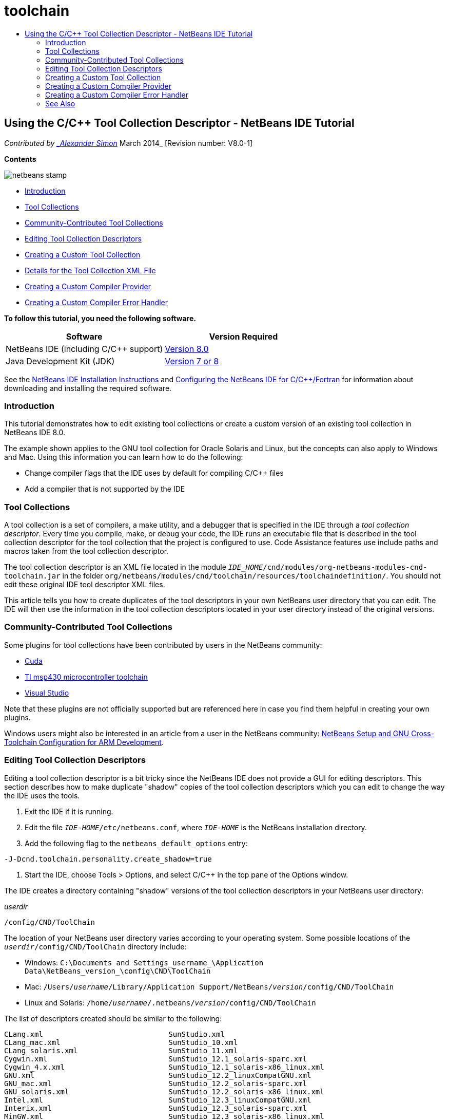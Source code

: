 // 
//     Licensed to the Apache Software Foundation (ASF) under one
//     or more contributor license agreements.  See the NOTICE file
//     distributed with this work for additional information
//     regarding copyright ownership.  The ASF licenses this file
//     to you under the Apache License, Version 2.0 (the
//     "License"); you may not use this file except in compliance
//     with the License.  You may obtain a copy of the License at
// 
//       http://www.apache.org/licenses/LICENSE-2.0
// 
//     Unless required by applicable law or agreed to in writing,
//     software distributed under the License is distributed on an
//     "AS IS" BASIS, WITHOUT WARRANTIES OR CONDITIONS OF ANY
//     KIND, either express or implied.  See the License for the
//     specific language governing permissions and limitations
//     under the License.
//

= toolchain
:jbake-type: page
:jbake-tags: old-site, needs-review
:jbake-status: published
:keywords: Apache NetBeans  toolchain
:description: Apache NetBeans  toolchain
:toc: left
:toc-title:

== Using the C/C++ Tool Collection Descriptor - NetBeans IDE Tutorial

_Contributed by link:mailto:alexander.simon@oracle.com[_Alexander Simon_]
March 2014_ [Revision number: V8.0-1]

*Contents*

image:netbeans-stamp.png[title="Content on this page applies to the NetBeans IDE 8.0"]

* link:#intro[Introduction]
* link:#tool[Tool Collections]
* link:#community[Community-Contributed Tool Collections]
* link:#edit[Editing Tool Collection Descriptors]
* link:#create[Creating a Custom Tool Collection]
* link:#details[Details for the Tool Collection XML File]
* link:#provider[Creating a Custom Compiler Provider]
* link:#errorhandler[Creating a Custom Compiler Error Handler]

*To follow this tutorial, you need the following software.*

|===
|Software |Version Required 

|NetBeans IDE (including C/C++ support) |link:https://netbeans.org/downloads/index.html[Version 8.0] 

|Java Development Kit (JDK) |link:http://www.oracle.com/technetwork/java/javase/downloads/index.html[Version 7 or 8] 
|===


See the link:../../../community/releases/80/install.html[NetBeans IDE Installation Instructions] and link:../../../community/releases/80/cpp-setup-instructions.html[Configuring the NetBeans IDE for C/C++/Fortran] for information about downloading and installing the required software.

=== Introduction

This tutorial demonstrates how to edit existing tool collections or create a custom version of an existing tool collection in NetBeans IDE 8.0.

The example shown applies to the GNU tool collection for Oracle Solaris and Linux, but the concepts can also apply to Windows and Mac. Using this information you can learn how to do the following:

* Change compiler flags that the IDE uses by default for compiling C/C++ files
* Add a compiler that is not supported by the IDE

=== Tool Collections

A tool collection is a set of compilers, a make utility, and a debugger that is specified in the IDE through a _tool collection descriptor_. Every time you compile, make, or debug your code, the IDE runs an executable file that is described in the tool collection descriptor for the tool collection that the project is configured to use. Code Assistance features use include paths and macros taken from the tool collection descriptor.

The tool collection descriptor is an XML file located in the module `_IDE_HOME_/cnd/modules/org-netbeans-modules-cnd-toolchain.jar` in the folder `org/netbeans/modules/cnd/toolchain/resources/toolchaindefinition/`. You should not edit these original IDE tool descriptor XML files.

This article tells you how to create duplicates of the tool descriptors in your own NetBeans user directory that you can edit. The IDE will then use the information in the tool collection descriptors located in your user directory instead of the original versions.

=== Community-Contributed Tool Collections

Some plugins for tool collections have been contributed by users in the NetBeans community:

* link:http://plugins.netbeans.org/plugin/36176/cuda-plugin[Cuda]
* link:http://plugins.netbeans.org/plugin/27033/msp430-toolchain[TI msp430 microcontroller toolchain]
* link:http://plugins.netbeans.org/plugin/42519/[Visual Studio]

Note that these plugins are not officially supported but are referenced here in case you find them helpful in creating your own plugins.

Windows users might also be interested in an article from a user in the NetBeans community: link:http://minghuasweblog.wordpress.com/2012/09/27/netbeans-setup-and-gnu-cross-toolchain-configuration-for-arm-developmen/[NetBeans Setup and GNU Cross-Toolchain Configuration for ARM Development].

=== Editing Tool Collection Descriptors

Editing a tool collection descriptor is a bit tricky since the NetBeans IDE does not provide a GUI for editing descriptors. This section describes how to make duplicate "shadow" copies of the tool collection descriptors which you can edit to change the way the IDE uses the tools.

1. Exit the IDE if it is running.
2. Edit the file `_IDE-HOME_/etc/netbeans.conf`, where `_IDE-HOME_` is the NetBeans installation directory.
3. Add the following flag to the `netbeans_default_options` entry:
[source,java]
----

-J-Dcnd.toolchain.personality.create_shadow=true
----
4. Start the IDE, choose Tools > Options, and select C/C++ in the top pane of the Options window.

The IDE creates a directory containing "shadow" versions of the tool collection descriptors in your NetBeans user directory:

_userdir_
[source,java]
----

/config/CND/ToolChain
----

The location of your NetBeans user directory varies according to your operating system. Some possible locations of the `_userdir_/config/CND/ToolChain` directory include:

* ﻿Windows: `C:\Documents and Settings\_username_\Application Data\NetBeans\_version_\config\CND\ToolChain`
* Mac: `/Users/_username_/Library/Application Support/NetBeans/_version_/config/CND/ToolChain`
* Linux and Solaris: `/home/_username_/.netbeans/_version_/config/CND/ToolChain`

The list of descriptors created should be similar to the following:

[source,java]
----

CLang.xml                             SunStudio.xml
CLang_mac.xml                         SunStudio_10.xml
CLang_solaris.xml                     SunStudio_11.xml
Cygwin.xml                            SunStudio_12.1_solaris-sparc.xml
Cygwin_4.x.xml                        SunStudio_12.1_solaris-x86_linux.xml
GNU.xml                               SunStudio_12.2_linuxCompatGNU.xml
GNU_mac.xml                           SunStudio_12.2_solaris-sparc.xml
GNU_solaris.xml                       SunStudio_12.2_solaris-x86_linux.xml
Intel.xml                             SunStudio_12.3_linuxCompatGNU.xml
Interix.xml                           SunStudio_12.3_solaris-sparc.xml
MinGW.xml                             SunStudio_12.3_solaris-x86_linux.xml
MinGW_TDM.xml                         SunStudio_12.xml
OSS_linuxCompatGNU.xml                SunStudio_8.xml
OSS_solaris-sparc.xml                 SunStudio_9.xml
OSS_solaris-x86_linux.xml             WinAVR.xml
OracleSolarisStudio.xml

----

You can edit the descriptor for the toolchain you are using. For example, if you are using GNU on Solaris, edit the `GNU_solaris.xml` file; if you are using MinGW on Windows, you should edit the `MinGW.xml` file.

For information about the tags used in these descriptor XML fies, see link:#details[Details for the Tool Collection XML File]. You can change the values for the tags to change the behavior of the tools in the IDE.

The descriptors in this directory take precedence over the official versions in the _IDE-HOME_ directory. You should delete the tool descriptors in your user directory that you do not want the IDE to use.

5. Remove the `-J-Dcnd.toolchain.personality.create_shadow=true` flag from the `_IDE-HOME_/etc/netbeans.conf` so the IDE does not create shadow descriptors again.
6. Restart the IDE to use the modified tool descriptor when you are finished making changes.

=== Creating a Custom Tool Collection

This section shows how to create a tool collection that is based on the GNU tool collection with some changes to compiler flags for debugging. The example shows steps for creating a new NetBeans module that contains a new tool collection to enable you to share the tool collection or use it in other instances of the IDE.

For general information about creating NetBeans modules, see link:http://platform.netbeans.org/tutorials/nbm-google.html[NetBeans Plugin Quick Start].


*To create a custom tool collection:*

1. Make sure your NetBeans installation includes the NetBeans Plugin Development module.

Choose Tools > Plugins and click the Installed tab. If the NetBeans Plugin Development module is not installed, click the Available Plugins tab and install the module. You can find it quickly by typing "plugin" in the Search box.
2. Create a new NetBeans module by choosing File > New Project. On the Choose Project page of the New Project wizard, select the category NetBeans Modules and the project Module in the first step of the wizard. Click Next.
3. On the Name and Location page, type the project name, for example `mytoolchain` and leave all other fields as is. Click Next.
4. On the Basic Module Configuration page, type `org.myhome.mytoolchain` for Code Name Base, which defines the unique string identifying the module you are creating. The code name base is also used as the main package of the module.
5. Do not select the "Generate OSGi Bundle" checkbox, since you will be using the default NetBeans module system, rather than OSGi.
6. Click Finish. The IDE creates a new project named mytoolchain.
7. In the Projects tab, right click the mytoolchain project node and select New > Other.
8. In the New File wizard, select the category Module Development and the file type XML Layer, then click Next and click Finish.

The IDE creates `layer.xml` under the Source Packages node, inside the main package `org.myhome.mytoolchain` and opens `layer.xml` in the editor.
9. If the file contains a `<filesystem/>` tag, replace it with opening and closing `filesystem` tags:`<filesystem>`
[source,xml]
----


`</filesystem>`
----
10. Copy and paste the following text in `layer.xml` inside the `filesystem` tag:
[source,xml]
----

<folder name="CND">
        <folder name="Tool">
            <file name="GNU_tuned_flavor" url="toolchain/GNU_tuned_flavor.xml">
                <attr name="extends" stringvalue="GNU_flavor"/>
            </file>
            <file name="GNU_tuned_cpp" url="toolchain/GNU_tuned_cpp.xml">
                <attr name="extends" stringvalue="GNU_cpp"/>
            </file>
        </folder>
        <folder name="ToolChains">
            <folder name="GNU_tuned">
                <attr name="position" intvalue="5000"/>
                <attr name="SystemFileSystem.localizingBundle" stringvalue="org.myhome.mytoolchain.Bundle"/>
                <file name="flavor.shadow">
                    <attr name="originalFile" stringvalue="CND/Tool/GNU_tuned_flavor"/>
                </file>
                <file name="c.shadow">
                    <attr name="originalFile" stringvalue="CND/Tool/GNU_c"/>
                </file>
                <file name="cpp.shadow">
                    <attr name="originalFile" stringvalue="CND/Tool/GNU_tuned_cpp"/>
                </file>
                <file name="fortran.shadow">
                    <attr name="originalFile" stringvalue="CND/Tool/GNU_fortran"/>
                </file>
                <file name="assembler.shadow">
                    <attr name="originalFile" stringvalue="CND/Tool/GNU_assembler"/>
                </file>
                <file name="scanner.shadow">
                    <attr name="originalFile" stringvalue="CND/Tool/GNU_scanner"/>
                </file>
                <file name="linker.shadow">
                    <attr name="originalFile" stringvalue="CND/Tool/GNU_linker"/>
                </file>
                <file name="make.shadow">
                    <attr name="originalFile" stringvalue="CND/Tool/GNU_make"/>
                </file>
                <file name="debugger.shadow">
                    <attr name="originalFile" stringvalue="CND/Tool/GNU_debugger"/>
                </file>
                <file name="qmake.shadow">
                    <attr name="originalFile" stringvalue="CND/Tool/GNU_qmake"/>
                </file>
                <file name="cmake.shadow">
                    <attr name="originalFile" stringvalue="CND/Tool/GNU_cmake"/>
                </file>
            </folder>
        </folder>
    </folder>
    
----
11. Open the `Bundle.properties` file and add the following string:
`CND/ToolChains/GNU_tuned=My GNU Tuned Tool Collection`
12. Create the subpackage `toolchain` by right-clicking the `org.myhome.mytoolchain` package under Source Packages and selecting New > Java Package. Replace the default package name `newpackage` with `toolchain` and click Finish. The IDE creates the subpackage `org.myhome.mytoolchain.toolchain`.
13. Create a new file by right-clicking the `org.myhome.mytoolchain.toolchain` subpackage and selecting New > Empty File. Name the file `GNU_tuned_flavor.xml` and click Finish.

If you do not see Empty File as an option, select Other and then in the New File wizard, select the category Other and the file type Empty File and click Next.

This file is the tool collection descriptor for the new tool collection.

14. Copy and paste the following text in `GNU_tuned_flavor.xml`:
[source,xml]
----

<?xml version="1.0" encoding="UTF-8"?>
<toolchaindefinition xmlns="https://netbeans.org/ns/cnd-toolchain-definition/1">
    <toolchain name="GNU_tuned_flavor" display="GNU_tuned" family="GNU" qmakespec="${os}-g++"/>
    <platforms stringvalue="linux,sun_intel,sun_sparc"/>
</toolchaindefinition>

----
15. Create another new file by right-clicking the `org.myhome.mytoolchain.toolchain` subpackage and selecting New > Empty File. Name the file `GNU_tuned_cpp.xml` and click Next.
16. Copy and paste the following text in `GNU_tuned_cpp.xml`:
[source,xml]
----

<?xml version="1.0" encoding="UTF-8"?>
<toolchaindefinition xmlns="https://netbeans.org/ns/cnd-toolchain-definition/1">
    <cpp>
        <compiler name="g++"/>
        <development_mode>
            <fast_build flags=""/>
            <debug flags="-g3 -gdwarf-2" default="true"/>
            <performance_debug flags="-g -O"/>
            <test_coverage flags="-g"/>
            <diagnosable_release flags="-g -O2"/>
            <release flags="-O2"/>
            <performance_release flags="-O3"/>
        </development_mode>
    </cpp>
</toolchaindefinition>

----

Notice the debug flags are set to -g3 and -gdwarf-2, which are different from the flags set in the default GNU tool collection description.

The project tree should look similar to the following:

image:project.png[title="Project tree"]

The Unit Test folders might not exist.

17. In the Projects window, right-click the `mytoolchain` project node and choose Run. The module is built and installed in a new instance of the IDE, which is the default target platform of modules. The target platform opens so that you can try out the new module.
18. In the running module, choose Tools > Options, select C/C++ from the top pane of the Options window, and select the Build Tools tab.
19. If the new tool collection (GNU_tuned) is not shown, click Restore Default. Click Yes to continue when prompted to rescan your environment.

The IDE shows the new tool collection:

image:options.png[title="Options panel"]
20. Create a new C/C++ sample project `Welcome` by selecting File > New Project > Samples > C/C++ > Welcome.
21. Right-click the project node and choose Properties. In the Project Properties dialog box, select the Build node, set the Tool Collection to your GNU_tuned tool collection and click OK.
22. Build the project. Note that the compiler has flags `-g3 -gdwarf-2`
[source,java]
----

g++ -c -g3 -gdwarf-2 -MMD -MP -MF build/Debug/GNU_tuned-Solaris-x86/welcome.o.d -o build/Debug/GNU_tuned-Solaris-x86/welcome.o welcome.cc
----
23. In the Project Properties dialog box, select the GNU tool collection and click OK.
24. Build the project again, and compare the compile line in the output window:
[source,java]
----

g++ -c -g -MMD -MP -MF build/Debug/GNU-Solaris-x86/welcome.o.d -o build/Debug/GNU-Solaris-x86/welcome.o welcome.cc
----

You should be able to see that the GNU_tuned tool collection has different compiler flags for debug, Development Mode for the GNU compiler.

If you want to use the new module for the GNU_tuned tool collection in your regular IDE, you can create a binary (a .nbm file) and add it as a plugin:

1. Right-click the mytoolchain module project and select Create NBM. The .nbm file is created in the build subdirectory of the project, which you can see in the Files tab.
2. Select Tools > Plugins, then click the Downloaded tab in the Plugins dialog box.
3. Click Add Plugins, navigate to the build directory, select the module .nbm file, and click Open. The plugin module is added to the list in the Downloaded tab.
4. Click the checkbox to select the module in the Downloaded tab, then click the Install button. The NetBeans Plugin Installer opens.
5. Click Next to advance through the installer, and continue until the installer is finished.
6. Restart the IDE, and then choose Tools > Options, select C/C++ from the top pane of the Options window, and select the Build Tools tab.
7. If the new tool collection (GNU_tuned) is not shown, click Restore Defaults. Click Yes to continue when prompted to rescan your environment.

==== Details for the Tool Collection XML File

This is a description of most important tags in the tool collection xml file.

For the scheme of all supported tags and attributes of toolchain xml files, you can search for the file `toolchaindefinition.xsd` in the link:http://hg.netbeans.org/cnd-main[NetBeans IDE source tree] .

===== Tool collection definition tags

|===
|Tags |Attributes |Description 

|toolchain |Name of tool collection 

|name |Name of tool collection 

|display |Display name of tool collection 

|family |Group name of tool collection 

|platforms |Supported platforms 

|stringvalue |List of supported platforms separated by comma.
Possible values are:

* linux
* unix
* sun_intel
* sun_sparc
* windows
* mac
* none
 

|makefile_writer |Custom makefile writer. 

|class |Class name of custom makefile writer. It should implement
org.netbeans.modules.cnd.makeproject.spi.configurations.MakefileWriter. 

|drive_letter_prefix |Special prefix for file names 

|stringvalue |"/" for unix
"/cygdrive/" for cygwin on Windows 

|base_folders |Container for base_folder tags.
One or more base_folder tags are contained in one base_folders tag. 

|base_folder |Description of base directory for compilers.
This tag can contain the following tags: 

|regestry |Windows registry key of the tool. Note that the XML tag must be spelled "regestry" although this is a mispelling. 

|pattern |Regular expression that allows NetBeans IDE to find compiler in registry 

|suffix |Folder with executable files 

|path_patern |Regular expression that allows NetBeans IDE to find compiler by scanning paths. Note that the XML tag must be spelled "path_patern" although this is a mispelling. 

|command_folders |Container for command_folder tags.
One or more commander_folder tags are contained in one command_folders tag. 

|command_folder |Describes the directory where UNIX-like commands are located.
Only needed for MinGW compiler on Windows. The command_folder tag can contain the following tags: 

|regestry |Windows registry key of commands. Note that the XML tag must be spelled "regestry" although this is a mispelling. 

|pattern |Regular expression that allows NetBeans IDE to find the commands folder in the registry 

|suffix |Folder with executable files 

|path_patern |Regular expression that allows NetBeans IDE to find commands. Note that the XML tag must be spelled "path_patern" although this is a mispelling. 

|scanner |Name of error parser service, see link:#errorhandler[Creating a Custom Compiler Error Handler] 

|id |Name of error parser service 
|===

===== Compiler flags

This table lists the tags used to describe the compilers and specify compiler flags for the toolchain.

|===
|Tags |Description |Example for GNU compiler 

|c,cpp |Set of compiler flags are located in following sub nodes 

|recognizer |Regular expression that allows the IDE to find compiler |For GNU under cygwin on Windows
.*[\\/].*cygwin.*[\\/]bin[\\/]?$ 

|compiler |Compiler name (name of executable file) |gcc or g++ 

|version |Version flag |--version 

|system_include_paths |Flags to get system include paths |-x c -E -v 

|system_macros |Flags to get system macros |-x c -E -dM 

|user_include |Flag to add user include path |-I 

|user_file |Flag to include the contents of _file_ before other files |-include _file_ 

|user_macro |Flag to add user macro |-D 

|development_mode |Groups of flags for different development modes 

|warning_level |Groups of flags for different warning level 

|architecture |Groups of flags for different architecture 

|strip |Flag for stripping debug information |-s 

|c_standard |Specifies the flags to use for C standards. Use with c89, c99 and c11 tags. |c89 flags="-std=c89"
c99 flags="-std=c99"
c11 flags="-std=c11" 

|cpp_standard |Specifies the flags to use for C++ standards. Use with cpp98 and cpp11 tags. |cpp98 flags="-std=c++98"
cpp11 flags="-std=c++11"
cpp11 flags="-std=gnu++0x" 

|output_object_file |Flags for specifying object file |-o _(must have a space following -o)_ 

|dependency_generation |Flags for dependency generation |-MMD -MP -MF $@.d 

|precompiled_header |Flags for precompiled header |-o $@ 

|important_flags |Regular expression that specifies which compiler flags change default system include paths and predefined macros for code assistance |-O1|-O2|-O3|-O4|-O5|-Ofast|-Og|-Os|-ansi|-fPIC|-fPIE|-fasynchronous-unwind-tables|-fbuilding-libgcc|-fexceptions|-ffast-math|-ffinite-math-only|-ffreestanding|-fgnu-tm|-fhandle-exceptions|-fleading-underscore|-fno-exceptions|-fno-rtti|-fnon-call-exceptions|-fnon-call-exceptions|-fopenmp|-fpic|-fpie|-fsanitize=address|-fshort-double|-fshort-wchar|-fsignaling-nans|-fstack-protector(\W|$|-)|-fstack-protector-all|-funsigned-char|-funwind-tables|-g(\W|$|-)|-ggdb|-gsplit-dwarf|-gtoggle|-m128bit-long-double|-m3dnow|-m64|-mabm|-madx|-maes|-march=.*|-mavx|-mavx2|-mbmi|-mbmi2|-mf16c|-mfma(\W|$|-)|-mfma4|-mfsgsbase|-mlong-double-64|-mlwp|-mlzcnt|-mpclmul|-mpopcnt|-mprfchw|-mrdrnd|-mrdseed|-mrtm|-msse3|-msse4(\W|$|-)|-msse4.1|-msse4.2|-msse4a|-msse5|-mssse3|-mtbm|-mtune=.*|-mx32|-mxop|-mxsave|-mxsaveopt|-pthreads|-std=.*|-xc($|\+\+$) 

|multithreading |Groups of flags for multithreading support |Only for Oracle Solaris Studio tool collection, not used in GNU-based tool collections 

|standard |Groups of flags for different language standards |Only for Oracle Solaris Studio tool collection, not used in GNU-based tool collections 

|language_extension |Groups of flags for different language extensions |Only for Oracle Solaris Studio tool collection, not used in GNU-based tool collections 
|===

=== Creating a Custom Compiler Provider

NetBeans IDE has a default compiler provider:
org.netbeans.modules.cnd.toolchain.compilers.MakeProjectCompilerProvider
This provider works well enough for most toolchains, but you can also create own provider.

*To create your own compiler provider:*

* extend abstract class org.netbeans.modules.cnd.api.compilers.CompilerProvider
* define class as service and put it before default provider:
[source,java]
----

@org.openide.util.lookup.ServiceProvider(service = org.netbeans.modules.cnd.spi.toolchain.CompilerProvider.class,
position=500)
public class CustomCompilerProvider extends CompilerProvider {
...
}

----
The position=500 attribute guarantees that the custom provider will be invoked before the default provider. The custom provider should return not NULL "Tool" in method "createCompiler()" for tool that should be overridden.

=== Creating a Custom Compiler Error Handler

NetBeans IDE has a two default compiler error handlers.

* for GNU compiler
* for Sun Studio compiler

The GNU compiler handler works well enough for any GNU compiler, but if you want you can define your own compiler error handlers.

*To create your own compiler error handler:*

* extend abstract class org.netbeans.modules.cnd.spi.toolchain.CompilerProvider
* define class as service:
[source,java]
----

@org.openide.util.lookup.ServiceProvider(service = org.netbeans.modules.cnd.spi.toolchain.CompilerProvider.class)
      public class CustomCompilerProvider extends ErrorParserProvider {
          ...
          @Override
          public String getID() {
      	return "MyParser";  // NOI18N
          }
      }
----
* link error scanner and tool collection description by ID:
[source,xml]
----

</scanner id="MyParser">
...
  </scanner>
----

=== See Also

Please see the link:https://netbeans.org/kb/trails/cnd.html[C/C++ Learning Trail] for more articles about developing with C/C++/Fortran in NetBeans IDE.

link:mailto:users@cnd.netbeans.org?subject=Feedback:Using%20the%20C/C++%20Tool%20Collection%20Descriptors%20-%20NetBeans%20IDE%208.0%20Tutorial[Send Feedback on This Tutorial]



NOTE: This document was automatically converted to the AsciiDoc format on 2018-03-13, and needs to be reviewed.
